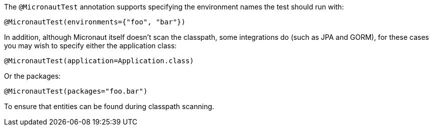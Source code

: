 The `@MicronautTest` annotation supports specifying the environment names the test should run with:

```java
@MicronautTest(environments={"foo", "bar"})
```

In addition, although Micronaut itself doesn't scan the classpath, some integrations do (such as JPA and GORM), for these cases you may wish to specify either the application class:

```java
@MicronautTest(application=Application.class)
```

Or the packages:

```java
@MicronautTest(packages="foo.bar")
```

To ensure that entities can be found during classpath scanning.
